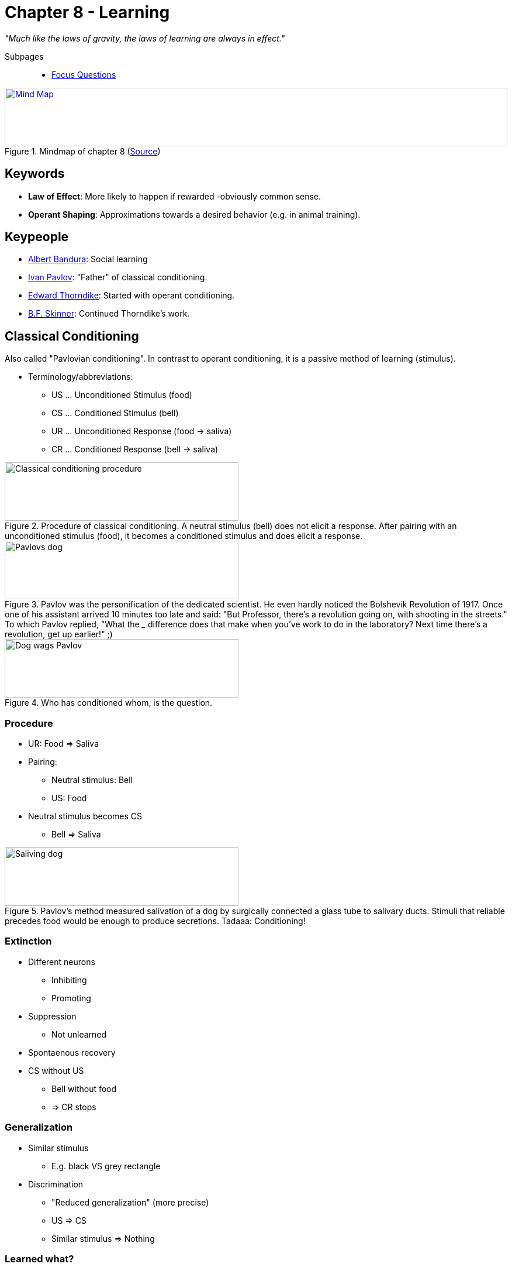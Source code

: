 = Chapter 8 - Learning

_"Much like the laws of gravity, the laws of learning are always in effect."_
// keywords + check list in books
// keypeople
// people add content + back-reference here
// check all for typos

Subpages::

* link:focus_questions.html[Focus Questions]

.Mindmap of chapter 8 (link:https://app.wisemapping.com/c/maps/1209469/edit[Source])
[link=images/mindmap.png]
image::images/mindmap.png[Mind Map,100%,100]

== Keywords

- *Law of Effect*: More likely to happen if rewarded -obviously common sense.
- *Operant Shaping*: Approximations towards a desired behavior (e.g. in animal training).

== Keypeople

* link:../../people/bandura-albert.html[Albert Bandura]: Social learning
* link:../../people/pavlov-ivan.html[Ivan Pavlov]: "Father" of classical conditioning.
* link:../../people/thorndike_edward.html[Edward Thorndike]: Started with operant conditioning.
* link:../../people/skinner-burrhus_frederic.html[B.F. Skinner]: Continued Thorndike's work.
// people from contemporary experiments

== Classical Conditioning

Also called "Pavlovian conditioning". In contrast to operant conditioning, it is a passive method of learning (stimulus).

* Terminology/abbreviations:
** US ... Unconditioned Stimulus (food)
** CS ... Conditioned Stimulus (bell)
** UR ... Unconditioned Response (food -> saliva)
** CR ... Conditioned Response (bell -> saliva)

.Procedure of classical conditioning. A neutral stimulus (bell) does not elicit a response. After pairing with an unconditioned stimulus (food), it becomes a conditioned stimulus and does elicit a response.
image::images/classical_conditioning_procedure.jpg[Classical conditioning procedure,400,100]

.Pavlov was the personification of the dedicated scientist. He even hardly noticed the Bolshevik Revolution of 1917. Once one of his assistant arrived 10 minutes too late and said: "But Professor, there's a revolution going on, with shooting in the streets." To which Pavlov replied, "What the ___ difference does that make when you've work to do in the laboratory? Next time there's a revolution, get up earlier!" ;)
image::images/pavlovs_dog.jpg[Pavlovs dog,400,100]

.Who has conditioned whom, is the question.
image::images/dog_wags_pavlov.jpg[Dog wags Pavlov,400,100]

=== Procedure

* UR: Food => Saliva
* Pairing:
** Neutral stimulus: Bell
** US: Food
* Neutral stimulus becomes CS
** Bell => Saliva

.Pavlov's method measured salivation of a dog by surgically connected a glass tube to salivary ducts. Stimuli that reliable precedes food would be enough to produce secretions. Tadaaa: Conditioning!
image::images/saliving_dog.jpg[Saliving dog,400,100]

=== Extinction

* Different neurons
** Inhibiting
** Promoting
* Suppression
** Not unlearned
* Spontaenous recovery
* CS without US
** Bell without food
** => CR stops

=== Generalization

* Similar stimulus
** E.g. black VS grey rectangle
* Discrimination
** "Reduced generalization" (more precise)
** US => CS
** Similar stimulus => Nothing

=== Learned what?

* S-R
** CS => CR
* S-S
** CS => US
* Best if reliable

.S-R theory states that there is a direct bond between CS and UR. According to S-S theory though, the bond is created between the CS and a mental representation of the US, which produces the response. There is support for the S-S theory, in such that weakening the UR (through habituation), after conditioning, also weakens the CR.
image::images/SS_SR_theories.jpg[SS and SR theories,400,100]

.Learned expectancy makes the cat respond to the prediction (sound of the can being opened) of the arrival of food, although her response is not identical to her response to food itself, but one of eager attention.
image::images/learned_expectancy.jpg[Learned expectancy,400,100]

.Pattern of stimulus presentation in which conditioning does (not) work.
image::images/stimulus_pattern.jpg[Stimulus pattern,400,100]

=== Emotion, motivation

* Prepare for important event
* Fear
** link:../../phenomena/little_albert.html[Little albert]
* Hunger
** Appetizer effect
* Liking
** Evaluative conditioning
* Sexual arousal

.First, Little Albert played happily with the rat (left), but after conditioning to respond fearfully to the rat (very loud sound), he also cried at sight of other furry objects, including a rabbit (right). This phenomena is being called "generalization".
image::images/little_albert.jpg[Little albert,400,100]

.Conditioning young humans to love beer. The US is the happy, sexually suggestive scene. The CS is the beer label.
image::images/commercial_conditioning.jpg[Commercial conditioning,400,100]

=== Drugs

* Pairing
** Stimulus = drug
* Opposite effect
** Drug relapse
** Drug tolerance
*** Compensatory effect
* "conditioned compensatory responses": e.g. cue for drug, body prepares

.The stimuli associated with drug preparation becomes a strong CS for bodily responses that counteract the drug's effect, protecting the body from the harmful drugs (e.g. drugs increases, body decreases heart beat in preparation). This produces intense cravings and contributes to relapse, in worst cases to death when taken in uncommon environments where these cues are lacking so the body will prepare accordingly (not an overdose, but the lack of preparation kills).
image::images/drug_addiction.jpg[Drug addiction,400,100]

== Operant Conditioning

Also called "Instrumental Conditioning".

In contrast to classical conditioning, it is an active method of learning (behavior).

=== Behavior

* Thorndike & Skinner
** With/Without awareness
** Operant response
*** Action => Effect
*** *Law of Effect*
**** Thorndike's Puzzle Box
*** Reinforcer
**** Skinner
**** Increases frequency
* Availability variations
** Shaping
*** Successive approximation
** Extinction
*** Not reinforced
*** Decline response
** Schedules
*** Partial
*** Continuous
*** Affects
**** Response rate
**** Extinction resistance
* Reinforce VS punish
** +/- response rate
** Positive VS negative
*** Adding/removing stimulus
*** Reinforce: Praise / Stop noise
*** Punish: Beat / Deny rights

[cols="1,10,10"]
|=======
|           | Increases   | Decreases

| Presented | pos. reinf. +
(give food) | pos. punish. +
(shock on)
| Removed   | neg. reinf. +
 (shock off)| neg. punish. +
 (take food)
|=======

.Thorndike designed puzzle boxes like this, where a cat is placed inside, and can open the door and reach the food outside by stepping on the tab.
image::images/thorndikes_puzzle_box.jpg[Thorndike's puzzle box,400,100]

.The typical learning curve of a cat solving Thorndike's puzzle box. Less time for each successive trial, still a great deal of variability.
image::images/thorndike_learning_curve.jpg[Puzzle box learning curve,400,100]

.Thorndike's "Law of effect" posits, the stimulus situation (being in the box), creates many responses (left picture), but only the successful ones (pressing the lever), associated with a feeling of satisfaction, causes that response to be more strongly elicited on successive trials.
image::images/law_of_effect.jpg[Law of effect,400,100]

.B.F. Skinner and his operant-conditioning chamber ("Skinner box"), to study the operant behavior in rats. Everytime it presses the lever, it will be rewarded with food, and along it a record would be made by the machine. The improvement here over Thorndike's puzzle box is, the animal stays inside, and the setup has not to be reset.
image::images/skinner.jpg[Skinner,400,100]

.Typical cumulative response curve for a rat learning to press a lever in a Skinner box. A paper roll would turn in constant speed, whereas the pen would move one space up every time the rat hits the lever.
image::images/rat_learning.jpg[Rat learning,400,100]

.Operant shaping: Rewarding gradual approximations towards a desired behavior can be used to train animals to do things they usually would not do.
image::images/operant_shaping.jpg[Operant shaping,400,100]

.Different reinforcement schedules produce different response patterns. Ratio-based schedules significantly result in more rapid responses. Note the galloping pattern of the fixed-interval schedule, where the subject starts responding towards the end of the interval.
image::images/reinforcement_schedules.jpg[Reinforcement schedules,400,100]

.Partial reinforcement in daily life: Winning at a slot machine is a variable-ratio schedule, producing rapid and steady responses (left). Going straight into voicemal and then finally reaching a busy phone number as a variable-interval schedule, leading to slow and steady redialing (right).
image::images/partial_reinforcement_life.jpg[Partial reinforcement life,400,100]

=== Conditions & Consequences

* Discrimination training
** Only specific stimulus
* Concept understanding
** Generalization
** Similar to discriminated stimulus
** Identify learned concepts
* Overjustification
** Pos./Neg. reward
*** Conditioning
*** Meaning
** Unneeded Extra
*** Behavior declines
* Behavior analysis
** Token economy
*** Artificial reinforcer
*** Target behavior
*** With retarded people
** Autism
*** See: Lovaas
*** Effective treatment to shape behavior of children with autism
*** Individual differences
** Manage classroom

.Trained pigeons can very accurately pick the right button (of four) when different photos are shown, being able to classify the objects, even those they have never seen before.
image::images/pigeons_classifying.jpg[Pigeons classifying,400,100]

.Discrimination training led pigeons even identify trees like those, even though they are not green. They refrained from pecking when they saw green grass or leaves. Birds apparently have some sort of "concept" (categorization) of a tree.
image::images/pigeons_classify_trees.jpg[Pigeons classify trees,400,100]

.When rewards backfire by the overjustification effect. In this case, when play becomes work, as the focus shifts to winning, rather having fun, and pleasing parents/coaches. Also stop engaing in that behavior once the reward is gone (extrinsic motivation).
image::images/overjustification.jpg[Overjustification effect,400,100]

.YouTube Video: "Puzzle box (Thorndike)", 2mins
[link=https://www.youtube.com/watch?v=fanm--WyQJo]
image::https://img.youtube.com/vi/fanm--WyQJo/0.jpg[Puzzle box 3,300]

== Beyond Conventional Learning

* Play
** Karl Groos
*** Develop survival skills
*** Species most where needed
** Humans
*** Also cultural
** Children development
*** Language
*** Perspective taking
*** Executive functions
* Social Learning
** Albert Bandura
*** "Social Cognitive"
*** Vicarious Reinforcement
** Observational Learning
*** Stimulus enhancement
*** Goal enhancement
*** Emulation
** Teaching
*** Most sophisticated
*** Mostly only humans
* Exploration
** Primitive play
*** More species
*** All ages
** Learn environment
** Balance: Curiosity and fear
** Latent learning
*** Without reward
*** Useful knowledge

Evolution-based learning can be categorized into prepared (important for survival), unprepared (not important), contraprepared; by Martin Seligman.

.Young predators play, practicing maneuvers which serve them as they grow older.
image::images/play.jpg[Play,400,100]

.Latent learning of rat solving a maze: Each rat hat 1 trial per day. The group getting reward only with day 11 were as good as the group which got rewards from day 1 on. Conclusion: Even the initially not-rewarded group learned the spatial layout of the maze, but they didn't use that knowledge until it was worthwile to do so.
image::images/latent_learning.jpg[Latent learning,400,100]

.Different theorists have emphasized different ways in which humans/animals learn.
image::images/learning_theories.jpg[Learning theories,400,100]

//.XXX
//image::images/XXX[XXX,400,100]
//
//.XXX
//image::images/XXX[XXX,400,100]

== Special Learning

* Food
** Food-avoidance
** Avoid poisenous
*** Taste aversion conditioning: flavor associated with discomfort, thus avoided/disliked. clinical application: people avoid food eaten before chemotherapy
** Different than classical conditioning
** Prefer "good"
*** Healthy
*** Nutritional
** Prenatal preferences
* Fear
** Evolutionary preparation
*** Threats
*** Real/fake snakes
** Fearful voice
*** More attentive
* Mother imprinting
** Ducks follow
*** Critical period
*** First moving object
** Maternal call
*** Adaptive behavior
*** Prenatal conditioning
* Sexual imprinting
** Early childhood experiences
** Mate preferences
** Westermarck effect
*** Incest aversion
*** Cohabitation

//.XXX
//image::images/XXX[XXX,400,100]
//
//.XXX
//image::images/XXX[XXX,400,100]
//
//.XXX
//image::images/XXX[XXX,400,100]

== Additional Resources

* https://nobaproject.com/modules/conditioning-and-learning
